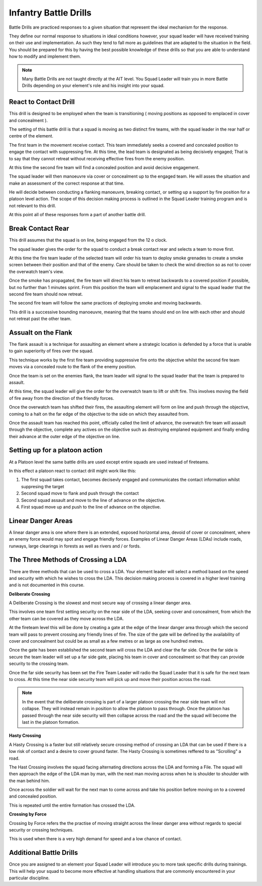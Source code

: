Infantry Battle Drills
==============================

Battle Drills are practiced responses to a given situation that represent the ideal mechanism for the response.

They define our normal response to situations in ideal conditions however, your squad leader will have received training on their use and implementation. As such they tend to fall more as guidelines that are adapted to the situation in the field. You should be prepared for this by having the best possible knowledge of these drills so that you are able to understand how to modify and implement them.

.. note::

  Many Battle Drills are not taught directly at the AIT level. You Squad Leader will train you in more Battle Drills depending on your element's role and his insight into your squad.

React to Contact Drill
-----------------------

This drill is designed to be employed when the team is transitioning ( moving positions as opposed to emplaced in cover and concealment ).

The setting of this battle drill is that a squad is moving as two distinct fire teams, with the squad leader in the rear half or centre of the element.

The first team in the movement receive contact. This team immediately seeks a covered and concealed position to engage the contact with suppressing fire. At this time, the lead team is designated as being decisively engaged; That is to say that they cannot retreat without receiving effective fires from the enemy position.

At this time the second fire team will find a concealed position and avoid decisive engagement.

The squad leader will then manoeuvre via cover or concealment up to the engaged team. He will asses the situation and make an assessment of the correct response at that time.

He will decide between conducting a flanking manoeuvre, breaking contact, or setting up a support by fire position for a platoon level action. The scope of this decision making process is outlined in the Squad Leader training program and is not relevant to this drill.

At this point all of these responses form a part of another battle drill.

Break Contact Rear
--------------------

This drill assumes that the squad is on line, being engaged from the 12 o clock.

The squad leader gives the order for the squad to conduct a break contact rear and selects a team to move first.

At this time the fire team leader of the selected team will order his team to deploy smoke grenades to create a smoke screen between their position and that of the enemy. Care should be taken to check the wind direction so as not to cover the overwatch team's view.

Once the smoke has propagated, the fire team will direct his team to retreat backwards to a covered position if possible, but no further than 1 minutes sprint. From this position the team will emplacement and signal to the squad leader that the second fire team should now retreat.

The second fire team will follow the same practices of deploying smoke and moving backwards.

This drill is a successive bounding manoeuvre, meaning that the teams should end on line with each other and should not retreat past the other team.

Assualt on the Flank
---------------------

The flank assault is a technique for assaulting an element where a strategic location is defended by a force that is unable to gain superiority of fires over the squad.

This technique works by the first fire team providing suppressive fire onto the objective whilst the second fire team moves via a concealed route to the flank of the enemy position.

Once the team is set on the enemies flank, the team leader will signal to the squad leader that the team is prepared to assault.

At this time, the squad leader will give the order for the overwatch team to lift or shift fire. This involves moving the field of fire away from the direction of the friendly forces.

Once the overwatch team has shifted their fires, the assaulting element will form on line and push through the objective, coming to a halt on the far edge of the objective to the side on which they assaulted from.

Once the assault team has reached this point, officially called the limit of advance, the overwatch fire team will assault through the objective, complete any actives on the objective such as destroying emplaned equipment and finally ending their advance at the outer edge of the objective on line.

Setting up for a platoon action
--------------------------------

At a Platoon level the same battle drills are used except entire squads are used instead of fireteams.

In this effect a platoon react to contact drill might work like this:

1. The first squad takes contact, becomes decisevly engaged and communicates the contact information whilst suppresing the target

2. Second squad move to flank and push through the contact

3. Second squad assault and move to the line of advance on the objective.

4. First squad move up and push to the line of advance on the objective.

Linear Danger Areas
--------------------

A linear danger area is one where there is an extended, exposed horizontal area, devoid of cover or concealment, where an enemy force would may spot and engage friendly forces. Examples of Linear Danger Areas (LDAs) include roads, runways, large clearings in forests as well as rivers and / or fords.

The Three Methods of Crossing a LDA
-----------------------------------

There are three methods that can be used to cross a LDA. Your element leader will select a method based on the speed and security with which he wishes to cross the LDA. This decision making process is covered in a higher level training and is not documented in this course.

**Deliberate Crossing**

A Deliberate Crossing is the slowest and most secure way of crossing a linear danger area.

This involves one team first setting security on the near side of the LDA, seeking cover and concealment, from which the other team can be covered as they move across the LDA.

At the fireteam level this will be done by creating a gate at the edge of the linear danger area through which the second team will pass to prevent crossing any friendly lines of fire. The size of the gate will be defined by the availability of cover and concealment but could be as small as a few metres or as large as one hundred metres.

Once the gate has been established the second team will cross the LDA and clear the far side. Once the far side is secure the team leader will set up a far side gate, placing his team in cover and concealment so that they can provide security to the crossing team.

Once the far side security has been set the Fire Team Leader will radio the Squad Leader that it is safe for the next team to cross. At this time the near side security team will pick up and move their position across the road.

.. image:: ../_static/deliberate_crossing.png
    :align: center

.. note::
  In the event that the deliberate crossing is part of a larger platoon crossing the near side team will not collapse. They will instead remain in position to allow the platoon to pass through. Once the platoon has passed through the near side security will then collapse across the road and the the squad will become the last in the platoon formation.

**Hasty Crossing**

A Hasty Crossing is a faster but still relatively secure crossing method of crossing an LDA that can be used if there is a low risk of contact and a desire to cover ground faster. The Hasty Crossing is sometimes reffered to as "Scrolling" a road.

The Hast Crossing involves the squad facing alternating directions across the LDA and forming a File. The squad will then approach the edge of the LDA man by man, with the next man moving across when he is shoulder to shoulder with the man behind him.

Once across the soldier will wait for the next man to come across and take his position before moving on to a covered and concealed position.

This is repeated until the entire formation has crossed the LDA.

.. image:: ../_static/hasty_crossing.png
    :align: center

**Crossing by Force**

Crossing by Force refers the the practise of moving straight across the linear danger area without regards to special security or crossing techniques.

This is used when there is a very high demand for speed and a low chance of contact.

Additional Battle Drills
------------------------

Once you are assigned to an element your Squad Leader will introduce you to more task specific drills during trainings. This will help your squad to become more effective at handling situations that are commonly encountered in your particular discipline.
